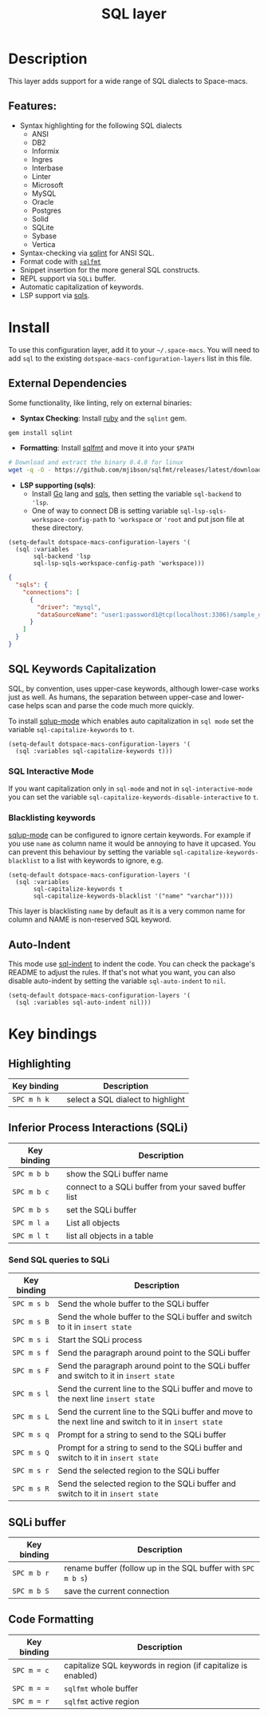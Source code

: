 #+TITLE: SQL layer

#+TAGS: dsl|layer|programming

[[file:img/sql.png]]

* Table of Contents                     :TOC_5_gh:noexport:
- [[#description][Description]]
  - [[#features][Features:]]
- [[#install][Install]]
  - [[#external-dependencies][External Dependencies]]
  - [[#sql-keywords-capitalization][SQL Keywords Capitalization]]
    - [[#sql-interactive-mode][SQL Interactive Mode]]
    - [[#blacklisting-keywords][Blacklisting keywords]]
  - [[#auto-indent][Auto-Indent]]
- [[#key-bindings][Key bindings]]
  - [[#highlighting][Highlighting]]
  - [[#inferior-process-interactions-sqli][Inferior Process Interactions (SQLi)]]
    - [[#send-sql-queries-to-sqli][Send SQL queries to SQLi]]
  - [[#sqli-buffer][SQLi buffer]]
  - [[#code-formatting][Code Formatting]]

* Description
This layer adds support for a wide range of SQL dialects to Space-macs.

** Features:
- Syntax highlighting for the following SQL dialects
  - ANSI
  - DB2
  - Informix
  - Ingres
  - Interbase
  - Linter
  - Microsoft
  - MySQL
  - Oracle
  - Postgres
  - Solid
  - SQLite
  - Sybase
  - Vertica
- Syntax-checking via [[https://github.com/purcell/sqlint][sqlint]] for ANSI SQL.
- Format code with [[https://github.com/mjibson/sqlfmt][=sqlfmt=]]
- Snippet insertion for the more general SQL constructs.
- REPL support via =SQLi= buffer.
- Automatic capitalization of keywords.
- LSP support via [[https://github.com/lighttiger2505/sqls][sqls]].

* Install
To use this configuration layer, add it to your =~/.space-macs=. You will need to
add =sql= to the existing =dotspace-macs-configuration-layers= list in this
file.

** External Dependencies
Some functionality, like linting, rely on external binaries:
- *Syntax Checking*: Install [[https://www.ruby-lang.org/en/about/][ruby]] and the =sqlint= gem.

#+BEGIN_SRC ruby
  gem install sqlint
#+END_SRC
- *Formatting*: Install [[https://github.com/mjibson/sqlfmt][sqlfmt]] and move it into your =$PATH=

#+BEGIN_SRC sh
  # Download and extract the binary 0.4.0 for linux
  wget -q -O - https://github.com/mjibson/sqlfmt/releases/latest/download/sqlfmt_0.4.0_linux_amd64.tar.gz | tar -xpvzf - --directory "${installdir}/bin"
#+END_SRC
- *LSP supporting (sqls)*:
  - Install [[https://golang.org/dl/][Go]] lang and [[https://github.com/lighttiger2505/sqls][sqls]], then setting the variable =sql-backend= to ='lsp=.
  - One of way to connect DB is setting variable =sql-lsp-sqls-workspace-config-path= to ='workspace= or ='root= and put json file at these directory.

#+BEGIN_SRC e-macs-lisp
  (setq-default dotspace-macs-configuration-layers '(
    (sql :variables
         sql-backend 'lsp
         sql-lsp-sqls-workspace-config-path 'workspace)))
#+END_SRC

#+BEGIN_SRC json
  {
    "sqls": {
      "connections": [
        {
          "driver": "mysql",
          "dataSourceName": "user1:password1@tcp(localhost:3306)/sample_db"
        }
      ]
    }
  }
#+END_SRC

** SQL Keywords Capitalization
SQL, by convention, uses upper-case keywords, although lower-case works just as
well. As humans, the separation between upper-case and lower-case helps scan and
parse the code much more quickly.

To install [[https://github.com/Trevoke/sqlup-mode.el][sqlup-mode]] which enables auto capitalization in =sql mode= set the
variable =sql-capitalize-keywords= to =t=.

#+BEGIN_SRC e-macs-lisp
  (setq-default dotspace-macs-configuration-layers '(
    (sql :variables sql-capitalize-keywords t)))
#+END_SRC

*** SQL Interactive Mode
If you want capitalization only in =sql-mode= and not in =sql-interactive-mode=
you can set the variable =sql-capitalize-keywords-disable-interactive= to =t=.

*** Blacklisting keywords
[[https://github.com/Trevoke/sqlup-mode.el][sqlup-mode]] can be configured to ignore certain keywords. For example if you use
=name= as column name it would be annoying to have it upcased. You can prevent
this behaviour by setting the variable =sql-capitalize-keywords-blacklist= to
a list with keywords to ignore, e.g.

#+BEGIN_SRC e-macs-lisp
  (setq-default dotspace-macs-configuration-layers '(
    (sql :variables
         sql-capitalize-keywords t
         sql-capitalize-keywords-blacklist '("name" "varchar"))))
#+END_SRC

This layer is blacklisting =name= by default as it is a very common name for
column and NAME is non-reserved SQL keyword.

** Auto-Indent
This mode use [[https://github.com/alex-hhh/e-macs-sql-indent][sql-indent]] to indent the code. You can check the package's README
to adjust the rules. If that's not what you want, you can also disable
auto-indent by setting the variable =sql-auto-indent= to =nil=.

#+BEGIN_SRC e-macs-lisp
  (setq-default dotspace-macs-configuration-layers '(
    (sql :variables sql-auto-indent nil)))
#+END_SRC

* Key bindings
** Highlighting

| Key binding | Description                       |
|-------------+-----------------------------------|
| ~SPC m h k~ | select a SQL dialect to highlight |

** Inferior Process Interactions (SQLi)

| Key binding | Description                                          |
|-------------+------------------------------------------------------|
| ~SPC m b b~ | show the SQLi buffer name                            |
| ~SPC m b c~ | connect to a SQLi buffer from your saved buffer list |
| ~SPC m b s~ | set the SQLi buffer                                  |
| ~SPC m l a~ | List all objects                                     |
| ~SPC m l t~ | list all objects in a table                          |

*** Send SQL queries to SQLi

| Key binding | Description                                                                                           |
|-------------+-------------------------------------------------------------------------------------------------------|
| ~SPC m s b~ | Send the whole buffer to the SQLi buffer                                                              |
| ~SPC m s B~ | Send the whole buffer to the SQLi buffer and switch to it in =insert state=                           |
| ~SPC m s i~ | Start the SQLi process                                                                                |
| ~SPC m s f~ | Send the paragraph around point to the SQLi buffer                                                    |
| ~SPC m s F~ | Send the paragraph around point to the SQLi buffer and switch to it in =insert state=                 |
| ~SPC m s l~ | Send the current line to the SQLi buffer and move to the next line =insert state=                     |
| ~SPC m s L~ | Send the current line to the SQLi buffer and move to the next line and switch to it in =insert state= |
| ~SPC m s q~ | Prompt for a string to send to the SQLi buffer                                                        |
| ~SPC m s Q~ | Prompt for a string to send to the SQLi buffer and switch to it in =insert state=                     |
| ~SPC m s r~ | Send the selected region to the SQLi buffer                                                           |
| ~SPC m s R~ | Send the selected region to the SQLi buffer and switch to it in =insert state=                        |

** SQLi buffer

| Key binding | Description                                                  |
|-------------+--------------------------------------------------------------|
| ~SPC m b r~ | rename buffer (follow up in the SQL buffer with ~SPC m b s~) |
| ~SPC m b S~ | save the current connection                                  |

** Code Formatting

| Key binding | Description                                                  |
|-------------+--------------------------------------------------------------|
| ~SPC m = c~ | capitalize SQL keywords in region (if capitalize is enabled) |
| ~SPC m = =~ | ~sqlfmt~ whole buffer                                        |
| ~SPC m = r~ | ~sqlfmt~ active region                                       |


